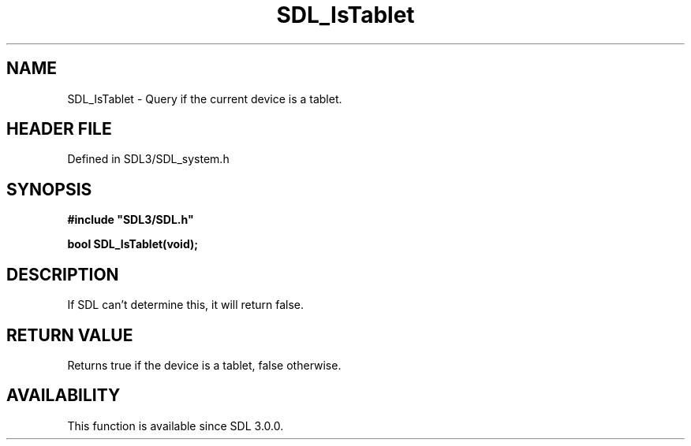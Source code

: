 .\" This manpage content is licensed under Creative Commons
.\"  Attribution 4.0 International (CC BY 4.0)
.\"   https://creativecommons.org/licenses/by/4.0/
.\" This manpage was generated from SDL's wiki page for SDL_IsTablet:
.\"   https://wiki.libsdl.org/SDL_IsTablet
.\" Generated with SDL/build-scripts/wikiheaders.pl
.\"  revision SDL-preview-3.1.3
.\" Please report issues in this manpage's content at:
.\"   https://github.com/libsdl-org/sdlwiki/issues/new
.\" Please report issues in the generation of this manpage from the wiki at:
.\"   https://github.com/libsdl-org/SDL/issues/new?title=Misgenerated%20manpage%20for%20SDL_IsTablet
.\" SDL can be found at https://libsdl.org/
.de URL
\$2 \(laURL: \$1 \(ra\$3
..
.if \n[.g] .mso www.tmac
.TH SDL_IsTablet 3 "SDL 3.1.3" "Simple Directmedia Layer" "SDL3 FUNCTIONS"
.SH NAME
SDL_IsTablet \- Query if the current device is a tablet\[char46]
.SH HEADER FILE
Defined in SDL3/SDL_system\[char46]h

.SH SYNOPSIS
.nf
.B #include \(dqSDL3/SDL.h\(dq
.PP
.BI "bool SDL_IsTablet(void);
.fi
.SH DESCRIPTION
If SDL can't determine this, it will return false\[char46]

.SH RETURN VALUE
Returns true if the device is a tablet, false otherwise\[char46]

.SH AVAILABILITY
This function is available since SDL 3\[char46]0\[char46]0\[char46]

